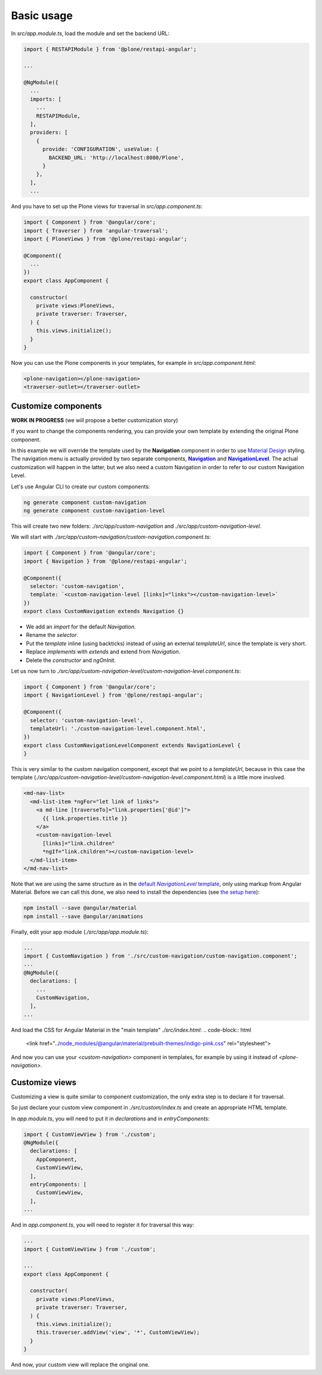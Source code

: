 Basic usage
===========

In `src/app.module.ts`, load the module and set the backend URL:

.. code-block:: javascript

  import { RESTAPIModule } from '@plone/restapi-angular';

  ...

  @NgModule({
    ...
    imports: [
      ...
      RESTAPIModule,
    ],
    providers: [
      {
        provide: 'CONFIGURATION', useValue: {
          BACKEND_URL: 'http://localhost:8080/Plone',
        }
      },
    ],
    ...

And you have to set up the Plone views for traversal in `src/app.component.ts`:

.. code-block:: javascript

  import { Component } from '@angular/core';
  import { Traverser } from 'angular-traversal';
  import { PloneViews } from '@plone/restapi-angular';

  @Component({
    ...
  })
  export class AppComponent {

    constructor(
      private views:PloneViews,
      private traverser: Traverser,
    ) {
      this.views.initialize();
    }
  }

Now you can use the Plone components in your templates, for example in `src/app.component.html`:

.. code-block:: html

  <plone-navigation></plone-navigation>
  <traverser-outlet></traverser-outlet>

Customize components
---------------------

**WORK IN PROGRESS** (we will propose a better customization story)

If you want to change the components rendering, you can provide your own template by extending the original Plone component.

In this example we will override the template used by the **Navigation** component in order to use `Material Design <https://material.angular.io>`_ styling.  The navigation menu is actually provided by two separate components, |Navigation|_ and |NavigationLevel|_.  The actual customization will happen in the latter, but we also need a custom Navigation in order to refer to our custom Navigation Level.

.. |Navigation| replace:: **Navigation**
.. _Navigation: https://github.com/plone/plone.restapi-angular/blob/master/src/components/navigation.ts

.. |NavigationLevel| replace:: **NavigationLevel**
.. _NavigationLevel: https://github.com/plone/plone.restapi-angular/blob/master/src/components/navigation.level.ts

Let's use Angular CLI to create our custom components:

.. code-block::

  ng generate component custom-navigation
  ng generate component custom-navigation-level

This will create two new folders: `./src/app/custom-navigation` and `./src/app/custom-navigation-level`.

We will start with `./src/app/custom-navigation/custom-navigation.component.ts`:

.. code-block:: javascript

  import { Component } from '@angular/core';
  import { Navigation } from '@plone/restapi-angular';

  @Component({
    selector: 'custom-navigation',
    template: `<custom-navigation-level [links]="links"></custom-navigation-level>`
  })
  export class CustomNavigation extends Navigation {}

- We add an `import` for the default `Navigation`.
- Rename the `selector`.
- Put the `template` inline (using backticks) instead of using an external `templateUrl`, since the template is very short.
- Replace `implements` with `extends` and extend from `Navigation`.
- Delete the `constructor` and `ngOnInit`.

Let us now turn to `./src/app/custom-navigation-level/custom-navigation-level.component.ts`:

.. code-block:: javascript

  import { Component } from '@angular/core';
  import { NavigationLevel } from '@plone/restapi-angular';

  @Component({
    selector: 'custom-navigation-level',
    templateUrl: './custom-navigation-level.component.html',
  })
  export class CustomNavigationLevelComponent extends NavigationLevel {
  }

This is very similar to the custom navigation component, except that we point to a `templateUrl`, because in this case the template (`./src/app/custom-navigation-level/custom-navigation-level.component.html`) is a little more involved.

.. code-block:: javascript

  <md-nav-list>
    <md-list-item *ngFor="let link of links">
      <a md-line [traverseTo]="link.properties['@id']">
        {{ link.properties.title }}
      </a>
      <custom-navigation-level
        [links]="link.children"
        *ngIf="link.children"></custom-navigation-level>
    </md-list-item>
  </md-nav-list>

Note that we are using the same structure as in the |defaultNavigationLeveltemplate|_, only using markup from Angular Material.  Before we can call this done, we also need to install the dependencies (see `the setup here <https://material.angular.io/guide/getting-started>`_):

.. |defaultNavigationLeveltemplate| replace:: default `NavigationLevel` template
.. _defaultNavigationLeveltemplate: https://github.com/plone/plone.restapi-angular/blob/master/src/components/navigation.level.ts#L5
.. code-block::

  npm install --save @angular/material
  npm install --save @angular/animations

Finally, edit your app module (`./src/app/app.module.ts`):

.. code-block:: javascript

  ...
  import { CustomNavigation } from './src/custom-navigation/custom-navigation.component';
  ...
  @NgModule({
    declarations: [
      ...
      CustomNavigation,
    ],
  ...

And load the CSS for Angular Material in the "main template" `./src/index.html`:
.. code-block:: html

  <link href="../node_modules/@angular/material/prebuilt-themes/indigo-pink.css" rel="stylesheet">

And now you can use your `<custom-navigation>` component in templates, for example by using it instead of `<plone-navigation>`.

Customize views
---------------------

Customizing a view is quite similar to component customization, the only extra step is to declare it for traversal.

So just declare your custom view component in `./src/custom/index.ts` and create an appropriate HTML template. 

In `app.module.ts`, you will need to put it in `declarations` and in `entryComponents`:

.. code-block:: javascript

  import { CustomViewView } from './custom';
  @NgModule({
    declarations: [
      AppComponent,
      CustomViewView,
    ],
    entryComponents: [
      CustomViewView,
    ],
  ...

And in `app.component.ts`, you will need to register it for traversal this way:

.. code-block:: javascript

  ...
  import { CustomViewView } from './custom';

  ...
  export class AppComponent {

    constructor(
      private views:PloneViews,
      private traverser: Traverser,
    ) {
      this.views.initialize();
      this.traverser.addView('view', '*', CustomViewView);
    }
  }

And now, your custom view will replace the original one.
